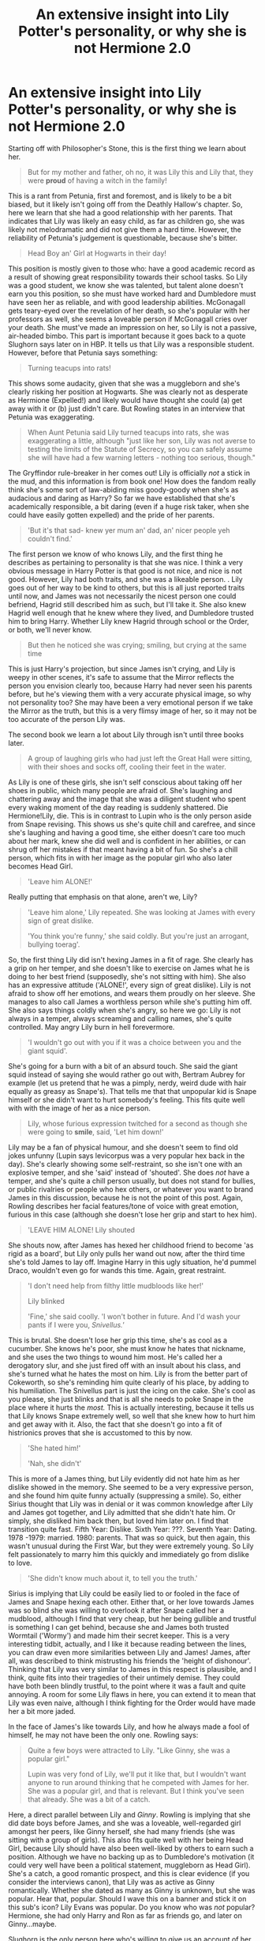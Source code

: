 #+TITLE: An extensive insight into Lily Potter's personality, or why she is not Hermione 2.0

* An extensive insight into Lily Potter's personality, or why she is not Hermione 2.0
:PROPERTIES:
:Score: 268
:DateUnix: 1594932470.0
:DateShort: 2020-Jul-17
:FlairText: Discussion
:END:
Starting off with Philosopher's Stone, this is the first thing we learn about her.

#+begin_quote
  But for my mother and father, oh no, it was Lily this and Lily that, they were *proud* of having a witch in the family!
#+end_quote

This is a rant from Petunia, first and foremost, and is likely to be a bit biased, but it likely isn't going off from the Deathly Hallow's chapter. So, here we learn that she had a good relationship with her parents. That indicates that Lily was likely an easy child, as far as children go, she was likely not melodramatic and did not give them a hard time. However, the reliability of Petunia's judgement is questionable, because she's bitter.

#+begin_quote
  Head Boy an' Girl at Hogwarts in their day!
#+end_quote

This position is mostly given to those who: have a good academic record as a result of showing great responsibility towards their school tasks. So Lily was a good student, we know she was talented, but talent alone doesn't earn you this position, so she must have worked hard and Dumbledore must have seen her as reliable, and with good leadership abilities. McGonagall gets teary-eyed over the revelation of her death, so she's popular with her professors as well, she seems a loveable person if McGonagall cries over your death. She must've made an impression on her, so Lily is not a passive, air-headed bimbo. This part is important because it goes back to a quote Slughorn says later on in HBP. It tells us that Lily was a responsible student. However, before that Petunia says something:

#+begin_quote
  Turning teacups into rats!
#+end_quote

This shows some audacity, given that she was a muggleborn and she's clearly risking her position at Hogwarts. She was clearly not as desperate as Hermione (Expelled!) and likely would have thought she could (a) get away with it or (b) just didn't care. But Rowling states in an interview that Petunia was exaggerating.

#+begin_quote
  When Aunt Petunia said Lily turned teacups into rats, she was exaggerating a little, although "just like her son, Lily was not averse to testing the limits of the Statute of Secrecy, so you can safely assume she will have had a few warning letters - nothing too serious, though."
#+end_quote

The Gryffindor rule-breaker in her comes out! Lily is officially /not/ a stick in the mud, and this information is from book one! How does the fandom really think she's some sort of law-abiding miss goody-goody when she's as audacious and daring as Harry? So far we have established that she's academically responsible, a bit daring (even if a huge risk taker, when she could have easily gotten expelled) and the pride of her parents.

#+begin_quote
  'But it's that sad- knew yer mum an' dad, an' nicer people yeh couldn't find.'
#+end_quote

The first person we know of who knows Lily, and the first thing he describes as pertaining to personality is that she was nice. I think a very obvious message in Harry Potter is that good is not nice, and nice is not good. However, Lily had both traits, and she was a likeable person. . Lily goes out of her way to be kind to others, but this is all just reported traits until now, and James was not necessarily the nicest person one could befriend, Hagrid still described him as such, but I'll take it. She also knew Hagrid well enough that he knew where they lived, and Dumbledore trusted him to bring Harry. Whether Lily knew Hagrid through school or the Order, or both, we'll never know.

#+begin_quote
  But then he noticed she was crying; smiling, but crying at the same time
#+end_quote

This is just Harry's projection, but since James isn't crying, and Lily is weepy in other scenes, it's safe to assume that the Mirror reflects the person you envision clearly too, because Harry had never seen his parents before, but he's viewing them with a very accurate physical image, so why not personality too? She may have been a very emotional person if we take the Mirror as the truth, but this is a very flimsy image of her, so it may not be too accurate of the person Lily was.

The second book we learn a lot about Lily through isn't until three books later.

#+begin_quote
  A group of laughing girls who had just left the Great Hall were sitting, with their shoes and socks off, cooling their feet in the water.
#+end_quote

As Lily is one of these girls, she isn't self conscious about taking off her shoes in public, which many people are afraid of. She's laughing and chattering away and the image that she was a diligent student who spent every waking moment of the day reading is suddenly shattered. Die Hermione!Lily, die. This is in contrast to Lupin who is the only person aside from Snape revising. This shows us she's quite chill and carefree, and since she's laughing and having a good time, she either doesn't care too much about her mark, knew she did well and is confident in her abilities, or can shrug off her mistakes if that meant having a bit of fun. So she's a chill person, which fits in with her image as the popular girl who also later becomes Head Girl.

#+begin_quote
  'Leave him ALONE!'
#+end_quote

Really putting that emphasis on that alone, aren't we, Lily?

#+begin_quote
  'Leave him alone,' Lily repeated. She was looking at James with every sign of great dislike.

  'You think you're funny,' she said coldly. But you're just an arrogant, bullying toerag'.
#+end_quote

So, the first thing Lily did isn't hexing James in a fit of rage. She clearly has a grip on her temper, and she doesn't like to exercise on James what he is doing to her best friend (supposedly, she's not sitting with him). She also has an expressive attitude ('ALONE!', every sign of great dislike). Lily is not afraid to show off her emotions, and wears them proudly on her sleeve. She manages to also call James a worthless person while she's putting him off. She also says things coldly when she's angry, so here we go: Lily is not always in a temper, always screaming and calling names, she's quite controlled. May angry Lily burn in hell forevermore.

#+begin_quote
  'I wouldn't go out with you if it was a choice between you and the giant squid'.
#+end_quote

She's going for a burn with a bit of an absurd touch. She said the giant squid instead of saying she would rather go out with, Bertram Aubrey for example (let us pretend that he was a pimply, nerdy, weird dude with hair equally as greasy as Snape's). That tells me that that unpopular kid is Snape himself or she didn't want to hurt somebody's feeling. This fits quite well with with the image of her as a nice person.

#+begin_quote
  Lily, whose furious expression twitched for a second as though she were going to *smile*, said, 'Let him down!'
#+end_quote

Lily may be a fan of physical humour, and she doesn't seem to find old jokes unfunny (Lupin says levicorpus was a very popular hex back in the day). She's clearly showing some self-restraint, so she isn't one with an explosive temper, and she 'said' instead of 'shouted'. She does /not/ have a temper, and she's quite a chill person usually, but does not stand for bullies, or public rivalries or people who hex others, or whatever you want to brand James in this discussion, because he is not the point of this post. Again, Rowling describes her facial features/tone of voice with great emotion, furious in this case (although she doesn't lose her grip and start to hex him).

#+begin_quote
  'LEAVE HIM ALONE! Lily shouted
#+end_quote

She shouts now, after James has hexed her childhood friend to become 'as rigid as a board', but Lily only pulls her wand out now, after the third time she's told James to lay off. Imagine Harry in this ugly situation, he'd pummel Draco, wouldn't even go for wands this time. Again, great restraint.

#+begin_quote
  'I don't need help from filthy little mudbloods like her!'

  Lily blinked

  'Fine,' she said coolly. 'I won't bother in future. And I'd wash your pants if I were you, /Snivellus.'/
#+end_quote

This is brutal. She doesn't lose her grip this time, she's as cool as a cucumber. She knows he's poor, she must know he hates that nickname, and she uses the two things to wound him most. He's called her a derogatory slur, and she just fired off with an insult about his class, and she's turned what he hates the most on him. Lily is from the better part of Cokeworth, so she's reminding him quite clearly of his place, by adding to his humiliation. The Snivellus part is just the icing on the cake. She's cool as you please, she just blinks and that is all she needs to poke Snape in the place where it hurts the /most./ This is actually interesting, because it tells us that Lily knows Snape extremely well, so well that she knew how to hurt him and get away with it. Also, the fact that she doesn't go into a fit of histrionics proves that she is accustomed to this by now.

#+begin_quote
  'She hated him!'

  'Nah, she didn't'
#+end_quote

This is more of a James thing, but Lily evidently did not hate him as her dislike showed in the memory. She seemed to be a very expressive person, and she found him quite funny actually (suppressing a smile). So, either Sirius thought that Lily was in denial or it was common knowledge after Lily and James got together, and Lily admitted that she didn't hate him. Or simply, she disliked him back then, but loved him later on. I find that transition quite fast. Fifth Year: Dislike. Sixth Year: ???. Seventh Year: Dating. 1978 -1979: married. 1980: parents. That was so quick, but then again, this wasn't unusual during the First War, but they were extremely young. So Lily felt passionately to marry him this quickly and immediately go from dislike to love.

#+begin_quote
  'She didn't know much about it, to tell you the truth.'
#+end_quote

Sirius is implying that Lily could be easily lied to or fooled in the face of James and Snape hexing each other. Either that, or her love towards James was so blind she was willing to overlook it after Snape called her a mudblood, although I find that very cheap, but her being gullible and trustful is something I can get behind, because she and James both trusted Wormtail ('Wormy') and made him their secret keeper. This is a very interesting tidbit, actually, and I like it because reading between the lines, you can draw even more similarities between Lily and James! James, after all, was described to think mistrusting his friends the 'height of dishonour'. Thinking that Lily was very similar to James in this respect is plausible, and I think, quite fits into their tragedies of their untimely demise. They could have both been blindly trustful, to the point where it was a fault and quite annoying. A room for some Lily flaws in here, you can extend it to mean that Lily was even naive, although I think fighting for the Order would have made her a bit more jaded.

In the face of James's like towards Lily, and how he always made a fool of himself, he may not have been the only one. Rowling says:

#+begin_quote
  Quite a few boys were attracted to Lily. "Like Ginny, she was a popular girl."

  Lupin was very fond of Lily, we'll put it like that, but I wouldn't want anyone to run around thinking that he competed with James for her. She was a popular girl, and that is relevant. But I think you've seen that already. She was a bit of a catch.
#+end_quote

Here, a direct parallel between Lily and /Ginny/. Rowling is implying that she did date boys before James, and she was a loveable, well-regarded girl amongst her peers, like Ginny herself, she had many friends (she was sitting with a group of girls). This also fits quite well with her being Head Girl, because Lily should have also been well-liked by others to earn such a position. Although we have no backing up as to Dumbledore's motivation (it could very well have been a political statement, muggleborn as Head Girl). She's a catch, a good romantic prospect, and this is clear evidence (if you consider the interviews canon), that Lily was as active as Ginny romantically. Whether she dated as many as Ginny is unknown, but she was popular. Hear that, popular. Should I wave this on a banner and stick it on this sub's icon? Lily Evans was popular. Do you know who was /not/ popular? Hermione, she had only Harry and Ron as far as friends go, and later on Ginny...maybe.

Slughorn is the only person here who's willing to give us an account of her personality, aside from Dumbledore in Deathly Hallows, so here goes:

#+begin_quote
  'You shouldn't have *favourites* as a teacher, of course, but she was one of mine. Your Mother'

  '*Vivacious*, you know. *Charming* girl.'

  'I used to tell her she ought to have been in my *house*. Very *cheeky* answers I used to get back, too.'
#+end_quote

Slughorn seems quite enamoured with her and since he gets misty-eyed when drunk as Harry talked about her, his feelings were genuine. She's Slughorn's favourite, so it is safe to assume she engaged him in discussion, Slug Club meetings and didn't hate him. Slughorn is a man with experience and I think he'd know when somebody doesn't like him. Notice how he mentions Sirius, but not James, as well. The first thing we know about her is that she is vivacious, which is defined as being 'lively and animated'. Lily had a zest for life, and she was a very expressive person (it fits quite well with the descriptions we get of her. She is bursting and bounding with energy. She's also charismatic. Slughorn cannot imagine anyone who wouldn't have liked her, and speaking of charisma, he says she ought to have been in his house. I wouldn't say it is far-fetched at all if Lily had a manipulative streak, since that requires charisma by said manipulator. Whether she used this trait is unknown, and maybe she didn't even do it consciously. Slytherins value cunning, ambition, leadership and resourcefulness. Lily could have had any of these traits.

Wait a second, actually, this reminds me of someone. Hermione was a very funny and charismatic girl, you know very bright and animated, the resemblance is quite uncanny! Lily is also cheeky, and he acknowledges her as so. Cheekiness requires some form of disrespect towards authority figures so her humour could have been a bit on the impudent side (again, her almost smiling at Snape's ordeal in SWM). I honestly think we ought to take these personality traits at face value, given we had a previous memory of her from before. Lily seems to have a more offbeat sense of humour than Hermione Emotional-Range-of-a-teaspoon Granger, and less cruel than Ginny Bat-Bogey-Hex Weasley.

#+begin_quote
  I don't imagine anyone who wouldn't have liked her...very *brave*...very *funny*....
#+end_quote

We're hit with the likeable aspect yet again, and Slughorn really seems to love her sense of humour, doesn't he? Poor Slughorn, he keeps bringing it up, and yet we're so far into our perception of Lily is Hermione that ignore him very clearly. Among her intelligence, her humour, Slughorn also admires her bravery. It's safe to say that it didn't manifest out of nowhere when she defended Harry or joined the order, or defied Voldemort thrice So, Lily was always courageous. She might have even had a saving people thing, like Harry, or could act quite rash or recklessly in some moments. He could have commented on how good a potioneer she was here, but Slughorn is really more in love with her character, and she must have left a good imprint on him (that's two professors whom Lily has left a lasting impression on and has made cry). He did not just see her as a valuable piece at auction, like Harry would think at the start of the book, but I think this relationship is quite sweet.

We have a lot of memories in this book, and we see the most of Lily here, from letters to memories. Lets' start:

#+begin_quote
  Dear *Padfoot*,

  *Thank you, thank you*, for Harry's birthday present!

  He smashed a horrible vase Petunia sent for Christmas (*no complaints there*).

  We were so sorry you couldn't come, but the *Order's got to come first*

  *Wormy* was her last weekend, *I thought he seemed down*, but that was probably the news about the McKinnons; *I cried all evening when I heard*
#+end_quote

Okay, the first time we see Lily not angry and defending Snape. First off, she uses nicknames (Padfoot) and nicknames of nicknames. She likes that sort of thing, just like her sister, who calls Dudley 'Duddikins''. She's also very expressive (thank you, thank you), again, she wears her heart on her sleeve, and quite proudly at that (I cried all evening). She must feel quite strongly to cry a whole evening, or she is exaggerating. Also, I love the tidbit about the Order coming first, what a badass. Can we appreciate the fact that Lily is a warrior through and through? Even after she had Harry and her and James became domesticated, they still had that spark, and she was very loyal to Dumbledore; Lily wanted to fight for people like herself, and she was not petulant.

Lily also is either quite perceptive (notices James trying to hide his feelings, but then again, he /is/ her husband) or James and Peter are obvious. Wormy 'seeming down' is likely due to the fact that /he/ ratted out the McKinnons. However, she puts it on the McKinnons' death. We see that Lily is a very unsuspicious person, so any thought of her maybe being gullible and naive, or simply optimistic and putting blind faith onto someone, is quite plausible, and ties into her not suspecting what James was doing. Again, blind trust although I may be a bit extreme to call her that. Lily wears her heart on her sleeve, and she is not ashamed of being 21 and openly admitting that she is crying. Now, twenty one isn;t super old, but you'd think she'd be more jaded by the war, and would cry a lot, but she seems quite accepting of her being weepy and emotional, and she's very comfortable informing Sirius of that. And because I have to make everything about Sirius, how sad is it that Harry finds it in his family's old bedroom? Poor Sirius. Back to Lily, She seems quite remorseless about Harry breaking Petunia's vase (Petunia isn't a devil here, wow). To suggest that the rift between the sisters laid solely on the older one is dishonest, because relationships rarely work that way. I think this is a good indication that Lily might have also had her part in the relationship falling apart. She displays very feminine traits that, might I remind everyone, we bash Cho and Lavender for. How about suggesting Lily was as weepy and emotional as Cho and can give nicknames like Lavender? Shocking, I know, Cho and Lavender are obviously horrible people, nothing at all like Saint Lily, calm, cool and collected all day, everyday.

Lily also snaps that picture of James chasing Harry, she's the laid-back parent here, James is the one who's worried and Lily treats everything nonchalantly. 'Oh, he almost killed the cat and broke the horrible vase my estranged sister sent. By the way here is James frantically chasing Harry'. Lily is trying to make the most of her situation here, talking to Bathilda, taking pictures, writing to Sirius. It might be an indication she tried to distract herself from getting worried.

#+begin_quote
  But the girl had let go of the swing *at the very height of its arc* and flown into the air.

  'Mummy told you not to!'

  'But I'm fine,' said Lily, still *giggling.*
#+end_quote

Okay first scene of Lily as a kid and she's naughty child who disobeys her mother's rules. She's also experimenting with her magic, so she is naturally curious and a very perceptive person to spot her oddities and know she can control it. She also giggles! The horror! It is like a breach in the fandom's wards has been done, protect us from this monstrosity! Let up your Occlumency shields to fight it!

#+begin_quote
  'You're...you're a witch,' whispered Snape

  She looked *affronted.*

  '/That's/ not a very nice thing to say to somebody.'

  She turned, *nose in the air*, and *marched* off towards her sister.

  The sisters considered him, united in *disapproval*.

  Lily obeyed her sister at once.
#+end_quote

Again with the emotional side of Lily showing, I'm starting to think she might have a very expressive face. Also, she's clearly offended because little Lily might have grown up reading stories about evil witches, and took it quite seriously. What a sweetheart. Can we talk about she stuck her nose in the air, for little children that's a very animated gesture, and they do it on purpose to express displeasure, they actually look quite cartoonish. Also, this is such a Petunia gesture, these sisters are very much alike, so far they share a habit of nicknaming others and sticking their nose on people. Also, little Lily emulating Petunia, this is so heartbreaking to read.

#+begin_quote
  Lily had picked up a fallen twig and twirled it in the air
#+end_quote

She still thinks this is some Fairy Godmother Cinderella type of situation, and it's adorable. She's quite imaginative, as far as I can tell. Definitely not limited to her views, I think Xenophilius would like her, like Hermione.

#+begin_quote
  'Really?' *whispered* Lily
#+end_quote

Why the whisper? Again, she's an animated child.

Okay now onto the good part:

#+begin_quote
  'Does it make a difference? Being Muggle-born?'
#+end_quote

This part is really important. Lily would have grown up hearing stories such as Alice in Wonderland, the Wizard of Oz or even the Chronicles of Narnia and in these situations, where she is Wendy, Dorothy or Alice, they always find trouble, and she's maybe worried that she'll be rejected. She has some lingering insecurity, and she's quite fearful, despite her bravery, as she seems to have dementors on her mind very early on (she might concoct worst image scenarios in her mind, like Ron does in the tent). We know her wand wood is willow, just like +Hermione+ Ron.

#+begin_quote
  I have noted that the ideal owner for a willow wand often has some (usually unwarranted) *insecurity*

  My willow wands have consistently selected those of greatest potential, rather than those who feel they have little to learn.
#+end_quote

This rather fits Ron's description. Lily had a lot ahead of her, and it's not dishonest to say that Ron did too. She had lots of potential, and she must have achieved some of it, at the very least, since she and a lot to learn, and being muggleborn, it does make a bit of sense, doesn't it? So far, this is the only parallel I can draw to Hermione, and it is hardly unique to them, since both were muggleborns, and that should be quite the usual situation for them, there was never a shortage of them in the series.

#+begin_quote
  'How are things at your house?'
#+end_quote

She shows concern , probably the first ounce of kindness he's ever been given. Hagrid's statement about her being nice is now backed up, since she's showing a bit of sympathy for young Snape.

#+begin_quote
  'Tuney!' said Lily, surprise and welcome in her voice
#+end_quote

A typical child would have been angry that her sister was caught eavesdropping, but Lily is nice, and she's open, she doesn't jump to worst conclusions for /others/ but might do it for herself. I think this is a very important part about her character. She makes excuses for Snape, she sees the good in James, she believes the best of Wormy and Tuney. Her bravery lies in Lily being able to see the good in others, maybe that movie quote was not so horrible after all, except for the fact that it was said by Lupin.

#+begin_quote
  There was a /crack:/ a branch over Petunia's head had fallen. Lily *screamed*...'
#+end_quote

For all her bravery, she's quite easy to startle, and Lily being so obviously afraid makes her bravery all the more impressive, she's just a child here. But again, she wears her heart on her sleeve, and she's a very emotional person. She clearly also has some loyalty towards family first, before she ever goes to Snape's side at all. Only when her loved ones are visibly hurt does she seem to see that others had some bad in them, and she's very convinced of her own view. See here:

#+begin_quote
  'Did you make that happen?'

  'No.'

  'You did! You /did!/ You hurt her!'

  But the *lie did not convince* Lily
#+end_quote

Why ask if you're quite sure of your opinion, Lily? But this means that she's just a child, most likely, although she's always been an emotional person, even when she grew up a bit. Again, he lied and she ratted him out, she's a perceptive person, although that seems to have been clouded over by her judgement of her friends (like Wormy seeming down). When she knows you well, you're in her good books. I think she doesn't like to think the worst of her friends, but is quite ready to do so for people she dislikes (like James and Snape once upon a time each).

#+begin_quote
  'I'll be able to go to Professor Dumbledore and persuade him to change his mind!'
#+end_quote

Sweet Lily, she is so optimistic. This optimism really is heartbreaking when she misplaces it, however.

#+begin_quote
  '-you think I want to be a - a freak?'

  Lily's eyes filled with tears.
#+end_quote

Emotion. This girl cries a lot and as someone who does, I am all for it, naturally. Strong female characters should be portrayed with their feminine traits too! I don't want to keep reading about impassive women who wear a mask of cool detachment every single time that she appears on page (or onscreen). But just like SWM, Lily jabs Petunia right where it hurts most.

#+begin_quote
  Lily glanced towards her parents, who were looking around the platform with an air of wholehearted enjoyment, drinking in the scene.

  'You didn't think it was such a freak's school when you wrote the headmaster and begged him to take you!'
#+end_quote

The part about her parents being proud does seem to be true. So, no, Lily's mother and father did not disown her for being a witch or try to perform exorcisms on her. She also knows how Petunia would be hurt, and she hits right where it's sore, where she knows Petunia would falter. She's such a little sister, and I say this as an older one, although I like to think I am nicer than Petunia.

#+begin_quote
  Lily gave herself away by half glancing at where Snape stood, nearby.

  'No - not sneaking -' Now Lily was on the defensive. 'Severus saw the envelope, and he couldn't believe a Muggle could have contacted Hogwarts!'
#+end_quote

Not good at lying, her thoughts slip very easily, and she's an easy person to read. She's also ready to stay in her sister's good books as she's leaving and not about to see her until Christmas, by throwing Snape under the bus. Not very nice, but it may have just been a moment of panic, and very childish. She's 11 here, after all. She's quite fierce her, but then Snape enters in the next scene and:

#+begin_quote
  She had been crying.
#+end_quote

I sound very repetitive, don't I? But again, weepy.

#+begin_quote
  She threw him a look of deep dislike.
#+end_quote

Do you like him or not, Lily? Fanon often portrays her as a very loyal person, but she seems quite fickle here. But then again, 11 years old. However, Ron does stand up on a broken foot to confront a mass murderer for Harry, and he was only two years older then. I would not be surprised to learn that the break in Lily and Snape's friendship does only belong to Snape alone, because again, just as with Petunia, relationships barely go like that, however I am not saying that Snape doesn't the bigger share of the blame. She was not with him after the exam, she is a bit turbulent when she's upset so Snape might have been confused sometimes during the five years they were friends.

#+begin_quote
  Lily sat up, rather flushed, and looked from James to Sirius in dislike.

  James and Sirius imitated her *lofty* voice.
#+end_quote

She doesn't seem to like anyone much. Also, expressive face, very easy to read, yet again. Some Petunia similarities here, she's lofty and even when she calls James arrogant, she has a streak of self-righteousness herself.

#+begin_quote
  He watched his mother go forward on *trembling* legs.

  *Barely a second* after the hat had touched the dark red hair the hat cried, 'Gryffindor!'
#+end_quote

I like this. A lot, actually. Lily is quite obviously scared, but even in the face of her fear, the hat declares her a Gryffindor without a second thought. This bit really stands out to me here, because it implies that Lily might be the quintessential Gryffindor, and this is where her character stands out. Everybody remarks upon Lily's bravery, and suddenly, that comment about Dumbledore saying Harry's deepest nature is like his mother's makes so much more sense. Lily embodies all the Gryffindor traits, but that doesn't just mean the positive stuff, but also the bad: we already see her break the rules and act quite rashly by jumping off a swing, She is quite obviously afraid and it shows, yet she persists, and I think I understand how Slughorn loves her personality so much. He sees a scared little girl, but the spitfire is as brave as the mightiest Gryffindors, the hat doesn't even ponder another house for her. It's so much easier to like somebody who is brave in the face of their worst fears rather than somebody who is fit to burst with bravado. This is pure conjecture and headcanon now, but is it really a stretch to believe Harry inherits the hero-complex from his mother? Or that she herself was a reckless person, since she was a bit of a daredevil ever since she herself was young, and joined the Order at the tender age of just 18?

#+begin_quote
  ' We /are,/ Sev, but I don't like some of the people you're hanging around with. I'm sorry, but I detest Avery and Mulciber. M/ulciber!/ What do you see in him, Sev? He's creepy!
#+end_quote

Again, nicknames and feminine traits. Also, hilarious that Snape was once Sev. She talks with such vehemence, and again, she likes reiterating her words, she sounds quite childish when she does so, but not in a bad way, just like Slughorn calls her vivacious, it shows it with her way of speech. Also, lots of exclamation points, show your passion, Lily. It shows you that Lily has that spark of youth and she may still be a kid at heart. So I don't know where stoic Lily with a penchant for clipped words comes from? Others may see her repetition annoying, it's not the first time she's done it, and we only have a handful memories of her.

#+begin_quote
  'It was Dark Magic, and if you think that's funny -'

  'They don't use Dark Magic though'
#+end_quote

I think the theories that Lily invented Sectumsempra should have never been a thing, so I hope they die . She was not a dark lady in training. She is also mentioned to have put the Order first. I think that Lily who mistrusts Dumbledore and hates him should have also never been created. She also thinks that illegal hexes are nothing on dark magic.

#+begin_quote
  'He's ill, they say he's ill-'

  'Every month on the full moon?' said Snape.

  'I know your theory,' said Lily, and she sounded cold'.
#+end_quote

From what I can get here, Lily seems to know Lupin is a werewolf since Snape wants to bring it to her attention, and it's clearly not the first time she's done so. Personally, I like to believe that Lupin's secret may have been some sort of open secret by then, just nobody could prove it. Lily being in on it and protecting her housemate is a possibility, and again, she's not a very good liar, and she sounds cold. Her face betrays her emotions. I also like to believe that Lily herself didn't go around snooping, and it's likely judging from this, with her admonishing Snape about being obsessed with them, I doubt Lily gave the time of day to find out where Lupin went every month, she just had better things to do, although I feel like when Snape was cluing her in, she was smart enough to figure it out.

#+begin_quote
  The intensity of his gaze made her blush.
#+end_quote

I can write a ten-hour speech about the horror of strong female characters blushing in literature, but I will leave it here. I cannot fathom how Lily could flush, blush and giggle, but the day is here, and Lily Evans displays some very basic teenage girl traits, and it's in-text.

#+begin_quote
  'And you're being really ungrateful. I heard what happened the other night. You went sneaking down that tunnel by the Whomping Willow, and James Potter saved you from whatever's down there -'
#+end_quote

Okay, so Lily has been fed some version of the truth. Maybe Bertha Jorkins was still around, and she spread it? Or more likely, James and co. told her about it, and she believed the truth that they came up with. But there's the possibility that she also knows part of the truth and she's covering up for Snape by telling him that she doesn't know what's down there. However, that makes her come across as really bad here, because Snape is obviously going through a bit of a crisis, however much you think he's right or wrong in this situation, or if the werewolf traumatised him. This brings us to another point: Lily may have wholly believed it, without knowing other details. This can mean that she likes James, and thus, is thinking the best of him and doesn't want to believe that it's a partial truth, or a bit of a lie, which fits in with a Lily we've seen who /might've/ been a bit of a gullible girl, and would believe anything thrown at her. I think this is also slightly nice, because given the insecurity that was mentioned before, she could've initially believed some of the propaganda that was thrown at her about being muggleborn, which made Snape's comment about it not mattering, and when he called her a mudblood a bit vicious, and very hurtful, more than we can imagine.

#+begin_quote
  '/Let/ me? /Let/ me?'
#+end_quote

Not afraid to call out her (presumably) best friend on his bullshit. No one tells Lily to do anything, and she's her own person. She might seem like a pretty regular girl from before, but Lily here is actually a bit distinct from other 15 year olds. This is a huge contrast to her blushing just a moment ago, she's quite clearly the one who has a dominant side of this friendship, and she's not afraid to exercise it. This draws the difference between her and most others. I know I would've been too nice and shut up, although would have become passive-aggressive. However, Lily was quite ready to confront him head on.

#+begin_quote
  'I only came out because Mary told me you were threatening to sleep here.'
#+end_quote

Two things from this scene: Lily is willing to let Snape come and beg and plead outside of the portrait hole, and Snape knows where the Gryffindor common room is. Could Lily have been the one to guide him there? If so, she's a bit more on the non-traditional side for Gryffindor, and likes inviting others over. However, her anger knows boundaries, even though he humiliated her, Lily actually did believe he will sleep out there, and she didn't want to do him that discourtesy to her friend's dignity, especially if James catches him there. She's being the bigger person, she doesn't need to listen to excuses about how her friend is a racist, but yet here she is, trying to save him some dignity.

#+begin_quote
  'Slipped out? It's too late. I've *made excuses* for you for years. None of *my friends* can even understand why I talk to you. You and your precious little Death Eater friends - you see, you don't even deny it! You don't even deny thats' what you're all aiming to be! You can't wait to join *You-Know-Who*, can you?'

  'But you call everyone of my birth mudblood, Severus.'
#+end_quote

She says that she has made excuses. She does not tell him 'I thought you had good in you', but says that she's excused his actions for years, even if they're bad actions, so she knows full-well what he is, and yet she was either too kind or too cowardly to tell him what is going on in her head. Calling her a mudblood is the straw that broke the camel's back, but only when he called /her/ one. Again, that side of Lily who sees the best in her friends comes out, she's fully aware that he is in the wrong but part of her seems to think that Snape could change. She also says You-Know-Who, the war is in full swing right now, and she doesn't call him by his name, she's too afraid. It's really interesting because here we have a girl who is ditching her nazi friend and standing up for herself, but she's also scared to call Voldemort by his name, it shows her obvious fear but it also shows her immense bravery in the face of that, and it's quite beautiful. She's a flawed teenage girl who is not fearless, but she's the quintessential Gryffindor by standing up for herself. She's also not really surprised at Snape, she must have subconsciously come to that conclusion a long time ago, but she was waiting for there to become a full swing in his actions until she cut him off. She also says 'my friends' and not 'my other friends', so she's cut him off mentally as well. She's either actively or instinctively excluding him from this. She also knows he calls others mudblood. I think this shows some cowardice if he has done it directly to her face before, and she had done nothing until he turned it against her. It makes for an interesting flaw, but teenage girls are usually not in the field of cutting off friendships that have lasted years. They like to extend it as far as possible, and I do not speculate, but speak from experience.

#+begin_quote
  'I can't pretend anymore, you've chosen your way, I've chosen mine.'
#+end_quote

She nows him extremely well, and she just wants confirmation. In the face of Snape joining the Death Eaters, Lily is telling him that she's going to fight against that, that she's fighting against Snape himself, and that takes guts. It's an emotional scene, because war does separate people and they did end up on opposite sides. Lily knows what she's going to do, just as Snape is, and she's admitted it quite openly, and that is the last we see of Lily.

Sources

[[http://www.accio-quote.org/themes/potters.htm][Accio Quote]]

And the books, obviously.


** First realization: Lily was born before Hermione. Can't be a 2.0 to someone who isn't even born yet.
:PROPERTIES:
:Author: Twinborne
:Score: 110
:DateUnix: 1594944217.0
:DateShort: 2020-Jul-17
:END:


** Incredible dissertation here. Lily has always been one of my favorite characters because of how she is, as you put it, the “quintessential Gryffindor”. Persistent in the face of fear, slightly rash and self-righteous, but always standing up for the right thing. Fanfiction that portrays her as anything but does a disservice to her.
:PROPERTIES:
:Author: smlt_101
:Score: 75
:DateUnix: 1594938755.0
:DateShort: 2020-Jul-17
:END:

*** So true. I never understand why would certain authors go for Lily bashing. A mother who sacrifices herself for the sake of her child should not be portrayed like that.
:PROPERTIES:
:Author: udm17
:Score: 25
:DateUnix: 1594955688.0
:DateShort: 2020-Jul-17
:END:

**** I think it's because she's constantly portrayed as this perfect wife-mother-goddess figure. We only see tiny snippets of her, but they all portray her in an overwhelmingly positive light. Part of it is probably people not wanting to speak ill of the dead, but a lot of Lily's character seems two dimensional as a result.

If she ever has any fault at all, it's that she has a bit of a temper, but somehow she always turns out to be defending someone in need or standing up to some injustice. Probably the only canon-compliant fault is that she's unforgiving - she cut out Snape after he called her a mudblood once accidentally in the heat of the moment. But even that is excusable, given that there was a war going on so those kinds of insults had wider reaching consequences than childish bullying, and then she died within 5 years, so the two never had an opportunity to reconcile. I don't read a lot of marauder-era fics, but that's the impression that I get.
:PROPERTIES:
:Author: meddwannabe
:Score: 21
:DateUnix: 1594960356.0
:DateShort: 2020-Jul-17
:END:

***** I agree with you completely. I think it partly arises from the fact that no one wants to speak ill of dead and the fact that she is the all good protaganist's mother and he's always told he's like his parents and they were the quintessential ‘light wizards and witches'.

My point is though, a lot of bashing fics show here as ‘forgetting a son' and ‘chasing fame'. While I can accepting chasing fame to an extent, forgetting or being much much more preferential to a particular son kinda puts me off a bit.
:PROPERTIES:
:Author: udm17
:Score: 15
:DateUnix: 1594964211.0
:DateShort: 2020-Jul-17
:END:

****** Oh interesting. I've seen similar complaints about the "forgetting a son" thing in regards to Lupin/Tonks-bashing fics, and I kind of agree with that. They both ran out to fight in the final battle, but they had a brand new baby at home - one of them should have stayed!!!

It's maybe less applicable to James/Lily (and I guess also Frank/Alice), because both witches were heavily pregnant by the time the prophesy became known, and they both did go into hiding. I do think it's insane that they decided to have a baby so young, and in the middle of a war, with them both being active fighters though.
:PROPERTIES:
:Author: meddwannabe
:Score: 12
:DateUnix: 1594965655.0
:DateShort: 2020-Jul-17
:END:

******* Lupin was always going to fight. He's lost a lot to Death Eaters and i hardly doubt He'd stay back. Tonks should've been more sensible but she was young and in love and that makes people do weird things. Atleast they had Andromeda to fall back on, so Teddy wasn't going to be completely alone.

Tbh, you rarely expect a baby and sometimes, it just happens 😂😂
:PROPERTIES:
:Author: udm17
:Score: 10
:DateUnix: 1594965863.0
:DateShort: 2020-Jul-17
:END:


******* Considering lupins reaction to having a baby, I really don't think it was planned and once he turned around with that, he was never going to give that up... and the whole thing about running out on her son, tonks is an Auror. Do you really think she was ever going to stay home when her husband, and everyone else needed her?
:PROPERTIES:
:Score: 8
:DateUnix: 1594990571.0
:DateShort: 2020-Jul-17
:END:

******** The "poor planning" was more about Lily and Alice, although again, both Harry and Neville could have been accidents.

I get it, Tonks is an auror, Lupin's also a fighter, but ONE of them should have been intelligent enough to stay home.
:PROPERTIES:
:Author: meddwannabe
:Score: 9
:DateUnix: 1595003171.0
:DateShort: 2020-Jul-17
:END:


** People are uncomfortable taking their shoes off in public?
:PROPERTIES:
:Author: DrPhobophage
:Score: 30
:DateUnix: 1594952861.0
:DateShort: 2020-Jul-17
:END:

*** I was also really thrown by this! Super impressive essay, but that sent me for a loop.
:PROPERTIES:
:Author: TychoTyrannosaurus
:Score: 16
:DateUnix: 1594954251.0
:DateShort: 2020-Jul-17
:END:


*** It may be a cultural thing then, but where I'm from you must have a /really/ damn good reason why you'd take off your shoes in public.
:PROPERTIES:
:Score: 14
:DateUnix: 1594959331.0
:DateShort: 2020-Jul-17
:END:

**** [removed]
:PROPERTIES:
:Score: 1
:DateUnix: 1596738371.0
:DateShort: 2020-Aug-06
:END:

***** Yeah, it turned out to be a cultural conflict lol
:PROPERTIES:
:Score: 1
:DateUnix: 1596738663.0
:DateShort: 2020-Aug-06
:END:


** Merlin's beard, that was thorough! Hermione couldn't have done a more complete job. And you've established that Lily would have done a rather less complete job.
:PROPERTIES:
:Score: 58
:DateUnix: 1594942382.0
:DateShort: 2020-Jul-17
:END:

*** I don't think that's fair, tho. Nowhere is it stated that Lily was less academically gifted. Only that she's way more likeable and less bossy compared to Hermione. Also, she /supposedly/ hung around very smart people. Even if James, Sirius were less academically inclined, canon shows then they were smart and inventive.

I think if you need to compare anyone (loosely) to Hermione, it'd probably Remus.
:PROPERTIES:
:Author: the_long_way_round25
:Score: 15
:DateUnix: 1594968655.0
:DateShort: 2020-Jul-17
:END:

**** But you can be smart and academically gifted and still not completely thorough. If anything, there are definitely a clear subset of bright people who don't do more than necessary. So I think saying Lily wouldn't have been as thorough as Hermione isn't a comment on her ability or intelligence, just that she isn't a near-obsessive perfectionist the way Hermione is - she might have been happy with an O rather than disappointed not to get full marks.
:PROPERTIES:
:Author: ayeayefitlike
:Score: 10
:DateUnix: 1595005827.0
:DateShort: 2020-Jul-17
:END:


**** u/ForwardDiscussion:
#+begin_quote
  Nowhere is it stated that Lily was less academically gifted.
#+end_quote

Well, Lupin knew Lily and Hermione, and calls Hermione the brightest witch of her age that he's ever met. At least he considers Hermione to be smarter than Lily.
:PROPERTIES:
:Author: ForwardDiscussion
:Score: 1
:DateUnix: 1595015031.0
:DateShort: 2020-Jul-18
:END:

***** Remus called Hermione "the brightest witch of her age" (and not at all "that he's ever met 😂) in a moment of stress as an icebreaker after she just revealed he was a werewolf to Harry and Ron. As OP has stated, no one else in canon ever called Hermione the brightest witch of her age. She's occasionally called brilliant (and scary) by either Harry or Ron, but that doesn't mean much outside of the context of that scene.
:PROPERTIES:
:Author: the_long_way_round25
:Score: 5
:DateUnix: 1595019001.0
:DateShort: 2020-Jul-18
:END:

****** Lol you were right. He did say that. I knew JKR was secretly a self-congratulatory type 🤣
:PROPERTIES:
:Author: the_long_way_round25
:Score: 2
:DateUnix: 1595025794.0
:DateShort: 2020-Jul-18
:END:


****** ...Did you want to reread that section?

#+begin_quote
  "You're the cleverest witch of your age I've ever met, Hermione."
#+end_quote

That's Lupin after she reveals that he's a werewolf. It's hardly an icebreaker, either - his previous statement had been made "coolly," making a joke about how Snape would be delighted to hear someone figured it out because of his essays.
:PROPERTIES:
:Author: ForwardDiscussion
:Score: 2
:DateUnix: 1595022576.0
:DateShort: 2020-Jul-18
:END:


** Wow this is amazing. Thank you so much! I've been wanting to write a fic with Lily in it, and I love the character you've put here. I'll definitely be using this as a reference :)
:PROPERTIES:
:Author: LilyFlower52
:Score: 28
:DateUnix: 1594939499.0
:DateShort: 2020-Jul-17
:END:


** [deleted]
:PROPERTIES:
:Score: 20
:DateUnix: 1594976168.0
:DateShort: 2020-Jul-17
:END:

*** There's a time travel Hermione/Lily story where they swap bodies in their 6th/7th years. Hermione spends her time trying to ensure Harry happens by having "Lily" fall for James (but really it's Hermione being nostalgic for Harry and kind of amused by the Marauders not being jaded men); Lily spend her time in the future creeped out at the idea of having a son she died for and really put off by Harry's friends and what they get up to.

Turns out Lily had a secret life at Hogwarts where she and her friend were planning to overthrow the government or something... Story hasn't developed much further than that. Best parts were when the two girls get to speak to each other finally through a dreamscape/mirrors and they completely piss each other off. Hate each other's guts.
:PROPERTIES:
:Author: _kneazle_
:Score: 6
:DateUnix: 1595067778.0
:DateShort: 2020-Jul-18
:END:

**** Can you link the story? I'd really like to read this
:PROPERTIES:
:Author: icywinter91
:Score: 1
:DateUnix: 1595425642.0
:DateShort: 2020-Jul-22
:END:

***** I'll see if I can find it! It was one of those "favs of current authors story I'm reading" things and back in March or so. I'll see what I can do!
:PROPERTIES:
:Author: _kneazle_
:Score: 1
:DateUnix: 1595445468.0
:DateShort: 2020-Jul-22
:END:

****** Thanks for linking it!
:PROPERTIES:
:Author: icywinter91
:Score: 1
:DateUnix: 1595473524.0
:DateShort: 2020-Jul-23
:END:


***** Linkffn(11287263)
:PROPERTIES:
:Author: _kneazle_
:Score: 1
:DateUnix: 1595446734.0
:DateShort: 2020-Jul-23
:END:

****** [[https://www.fanfiction.net/s/11287263/1/][*/S(witch)ed/*]] by [[https://www.fanfiction.net/u/1208486/everchanging-evertrue][/everchanging-evertrue/]]

#+begin_quote
  The frequent comparisons to Lily Evans come as no surprise to one bushy haired witch. They were, after all, both Muggle-borns, both brilliant, and both shared an undying love for one Harry James Potter. So, when they find their roles reversed, The Brightest Witches of Their Ages should be able to fake it 'til they make it back to their own time...right?
#+end_quote

^{/Site/:} ^{fanfiction.net} ^{*|*} ^{/Category/:} ^{Harry} ^{Potter} ^{*|*} ^{/Rated/:} ^{Fiction} ^{T} ^{*|*} ^{/Chapters/:} ^{17} ^{*|*} ^{/Words/:} ^{71,857} ^{*|*} ^{/Reviews/:} ^{134} ^{*|*} ^{/Favs/:} ^{111} ^{*|*} ^{/Follows/:} ^{225} ^{*|*} ^{/Updated/:} ^{5/14} ^{*|*} ^{/Published/:} ^{6/1/2015} ^{*|*} ^{/id/:} ^{11287263} ^{*|*} ^{/Language/:} ^{English} ^{*|*} ^{/Genre/:} ^{Romance/Humor} ^{*|*} ^{/Characters/:} ^{Hermione} ^{G.,} ^{Draco} ^{M.,} ^{James} ^{P.,} ^{Lily} ^{Evans} ^{P.} ^{*|*} ^{/Download/:} ^{[[http://www.ff2ebook.com/old/ffn-bot/index.php?id=11287263&source=ff&filetype=epub][EPUB]]} ^{or} ^{[[http://www.ff2ebook.com/old/ffn-bot/index.php?id=11287263&source=ff&filetype=mobi][MOBI]]}

--------------

*FanfictionBot*^{2.0.0-beta} | [[https://github.com/tusing/reddit-ffn-bot/wiki/Usage][Usage]]
:PROPERTIES:
:Author: FanfictionBot
:Score: 1
:DateUnix: 1595446754.0
:DateShort: 2020-Jul-23
:END:


** ...if I ever need to write a lily fanfic this is the post I'm using to do it
:PROPERTIES:
:Author: donnor2013
:Score: 11
:DateUnix: 1594952953.0
:DateShort: 2020-Jul-17
:END:


** [[https://media.giphy.com/media/ytTYwIlbD1FBu/giphy.gif][Well thought out. Nice.]]
:PROPERTIES:
:Author: Jon_Riptide
:Score: 12
:DateUnix: 1594935058.0
:DateShort: 2020-Jul-17
:END:


** Jesus fucking christ
:PROPERTIES:
:Author: otrovik
:Score: 33
:DateUnix: 1594936548.0
:DateShort: 2020-Jul-17
:END:

*** You literally took the words right out of my mouth.
:PROPERTIES:
:Author: PetrificusSomewhatus
:Score: 12
:DateUnix: 1594938308.0
:DateShort: 2020-Jul-17
:END:

**** Same here....

🙄
:PROPERTIES:
:Author: brassbirch
:Score: 4
:DateUnix: 1594950217.0
:DateShort: 2020-Jul-17
:END:


** This was very interesting. I don't agree with all the arguments, but I won't point them al out. Rather, I think this generally reads too much in to some minor points. That Hagrid knows where they live, for example, could be due to any number of factors, including an address and map. There are some very good points, but some that I believe are overblown.
:PROPERTIES:
:Author: ulalumelenore
:Score: 10
:DateUnix: 1594955524.0
:DateShort: 2020-Jul-17
:END:


** As someone else said,I do think few things you pointed out weren't concrete indicators of anything really like taking the shoes off. Since all the girls are doing it, it would actually stand out to not do the same. Still, I agree with the general analysis and conclusions of your post. Nice work.
:PROPERTIES:
:Author: SurbhitSrivastava
:Score: 11
:DateUnix: 1594960449.0
:DateShort: 2020-Jul-17
:END:


** u/avittamboy:
#+begin_quote
  She doesn't lose her grip this time, she's as cool as a cucumber. She knows he's poor, she must know he hates that nickname, and she uses the two things to wound him most. He's called her a derogatory slur, and she just fired off with an insult about his class, and she's turned what he hates the most on him.
#+end_quote

What does that line have anything to do with Snape's financial background?

#+begin_quote
  She also thinks that illegal hexes are nothing on dark magic
#+end_quote

Generally speaking, everyone in the books hexes other people time and time again. None of them ever get accused of using Dark magic. This is one of those instances where JKR would have been better off keeping silent, but instead she went ahead and categorised all hexes and curses as dark magic.

Guess that makes Hermione a budding Dark witch at 11, when she uses the Body-Bind *Curse* on Neville. /Gasps/. Another spell that is taught to first years (in their very first term) is the Leg-locker *Curse*. But nope, all curses are dark magic. smh

We do see a few truly dark spells, like Sectumsempra and the curse that attacks Dumbledore's arm, or the one that hits Hermione in the battle at the end of OotP. They have pretty big differences from the regular hexes and curses that Harry and his peers normally use.

#+begin_quote
  Okay, so Lily has been fed some version of the truth. Maybe Bertha Jorkins was still around, and she spread it? Or more likely, James and co. told her about it, and she believed the truth that they came up with. But there's the possibility that she also knows part of the truth and she's covering up for Snape by telling him that she doesn't know what's down there. However, that makes her come across as really bad here, because Snape is obviously going through a bit of a crisis
#+end_quote

Honestly, Lily would probably have thought that Lupin was in a similar enough boat as she was, and is probably just covering for him. This was during the First War, when muggleborns and those who stood up for muggleborns were abducted, tortured and killed. Werewolves are almost universally hated throughout society, but Lily, as a muggleborn, probably wouldn't fall in that same category, if only because she can relate somewhat to the hate. She's also known Lupin for five years, and can clearly see he's not a bloodthirsty monster as werewolves are widely known as. Lupin might be mischievous and probably gets into a lot of trouble along with his friends, but he's no monster.

And considering the kind of company Snape keeps, it's easy enough to determine what his opinions on werewolves were, and what he'd have done had he gotten proof that Lupin was a werewolf.

Overall, I agree with nearly everything you've written here, apart from the likeness to Petunia. Younger siblings do try to imitate their elder siblings' mannerisms, and the time when you described Lily as similar to Petunia on the train, she's had a pretty bad day and is probably just pissed.
:PROPERTIES:
:Author: avittamboy
:Score: 7
:DateUnix: 1594961637.0
:DateShort: 2020-Jul-17
:END:

*** u/deleted:
#+begin_quote
  What does that line have anything to do with Snape's financial background?
#+end_quote

I'm not arguing here, because I just realised that it's not really backed up by facts, but if you have to know my train of thought about this, then here goes. Snape had grey underpants, which I took to mean worn out or washed too many times (like when you wash really old pieces, they lose colour), and I guess it translated directly into poor in my mind, because in my language it's kind of like that. So after that, I guess my brain carried on and said this stuff is taboo (and it is, you just never mention this stuff, at all, you'll get sneered at), so Lily was obviously commenting on him 'washing it' when she very well knows it's likely clean. Yeah, I think I stretched it a bit, and it's a bit flimsy, so I'll give you that.

#+begin_quote
  Generally speaking, everyone in the books hexes other people time and time again. None of them ever get accused of using Dark magic.
#+end_quote

Except for Sirius and James obviously. Snape good, James bad, please remember this. I've never seen hexes portrayed as anything bad in the narrative until Rowling seemed to want to cement the fandom's hatred of James (and it worked magnificently), by saying 'look, he cast an ILLEGAL hex' and it sort of carried from there. Obviously, we must conveniently brush aside sectumsempra because Snape good. Hermione is Voldemort's apprentice for cursing Marietta, obviously. Harry was just too oblivious to notice it, and it wasn't relevant to the plot, just like Voldemort having tea with Umbridge wasn't. We don't even know if it was in retaliation to something Bertram Aubrey did, or he was being a jerk. We collectively jumped onto the 'James bullied Bertram Aubrey' train because of that.

Yeah, I put that up as an explanation for her being defensive that night, she most likely has been told herself after having theories. She would've had suspicions, especially with poor Sev niggling her about them ('why are you so obsessed with them?'), even if she wanted to ignore it and not try to pry into Lupin's private business. It makes for a nice bonding point between Lily and Lupin, both being outcasts. Here's how I've been looking at it: Remus Lupin being a werewolf is kind of an open secret, or something like a private joke in the school because most brush it aside as ludicrous and take it lightly as Lupin having a rabbit. However, there are some fanatics who subscribe to this theory, and Snape was one of them. So Snape thought he could finally prove it and be labelled a hero for expelling all of them, but James thankfully botched his plan. The idea that he was blameless and Sirius was a cold-blooded murderer (especially after he saw Pomfrey leading him down, literally staff, and why is he out stalking Lupin, it wasn't from a window because somebody must've seen it by chance before), is ridiculous.

#+begin_quote
  Overall, I agree with nearly everything you've written here, apart from the likeness to Petunia
#+end_quote

I don't think the train ride is entirely indicative of it, because I've mentioned other stuff, but I've neglected the amount of times Petunia also bursts into tears. Anyway, to each their own, but I think some stuff from being raised by the same parents does carry on, like the nicknames thing, or (pure headcanon now), their mum was a very orderly lady, and they both liked a neat and clean state of their house, things like that.
:PROPERTIES:
:Score: 8
:DateUnix: 1594965639.0
:DateShort: 2020-Jul-17
:END:

**** u/ayeayefitlike:
#+begin_quote
  Snape had grey underpants, which I took to mean worn out or washed too many times (like when you wash really old pieces, they lose colour), and I guess it translated directly into poor in my mind, because in my language it's kind of like that. So after that, I guess my brain carried on and said this stuff is taboo (and it is, you just never mention this stuff, at all, you'll get sneered at), so Lily was obviously commenting on him 'washing it' when she very well knows it's likely clean.
#+end_quote

I took it as a very basic teenage comment about someone being gross and wearing dirty pants, and it also being a clear reminder that he's the one with his pants on show to the world. Especially as Snape is repeatedly described as greasy even as an adult, I'd imagine he had a reputation at school for being a bit unclean and this kind of comment just shows that shes now happy to make a comment like that to his face in public when she would have defended him before.
:PROPERTIES:
:Author: ayeayefitlike
:Score: 4
:DateUnix: 1595006225.0
:DateShort: 2020-Jul-17
:END:


**** u/avittamboy:
#+begin_quote
  Snape had grey underpants, which I took to mean worn out or washed too many times (like when you wash really old pieces, they lose colour), and I guess it translated directly into poor in my mind
#+end_quote

I've seen certain other people share their sob theories about Snape being so impoverished that he couldn't afford shampoo to wash his hair, and that's why it was greasy all the time. It never made any sense to me, because Hogwarts provides all the toiletry stuff to students, with prefects getting a rather great bathroom.

Snape has a terrible sense of hygiene, even as a professor. You can only get greasy hair (which is sweat+dust) when you don't wash your hair.

#+begin_quote
  Snape good, James bad, please remember this
#+end_quote

Yes indeed. I've the same people who've shared their boo-hoo theories about Snape compare James to Voldemort. It's insane how utterly ludicrous they are. I sometimes think that James is one of the most hated characters by the fandom, rivaling even Umbridge. These same people go to any extent to justify Snape's actions during his teens and adulthood - it's uncanny how much their twisted justifications resemble real life journalists trying to whitewash real life terrorists and criminals.

In all the books, jinxing/hexing/cursing another student will get you punished. I thought that would be obvious, but Snape stans will be Snapestans, I suppose.

From your Lily is naive/gullible and trusting point, it could also be assumed that Lily only heard of the Marauders' fights with Snape and co from Snape, who could have presented those fights to her in such a way that Lily would believe Snape's version over anyone else's, because Snape is her friend. Snape displays that same attitude decades later in PoA, when he is whinging to Dumbledore about the Willow incident.

#+begin_quote
  The idea that he was blameless and Sirius was a cold-blooded murderer (especially after he saw Pomfrey leading him down, literally staff, and why is he out stalking Lupin, it wasn't from a window because somebody must've seen it by chance before), is ridiculous.
#+end_quote

The only one to blame for Snape being in that situation, is Snape himself. It's not as if Sirius cast an imperius curse or something along those lines on Snape and forced him to go looking for Lupin. Snape had seen the school nurse lead Lupin away from school on several occasions , he definitely knew what that meant, and he knew what he was getting into when he went down the Willow.
:PROPERTIES:
:Author: avittamboy
:Score: 5
:DateUnix: 1594968007.0
:DateShort: 2020-Jul-17
:END:

***** u/deleted:
#+begin_quote
  I've seen certain other people share their sob theories about Snape being so impoverished that he couldn't afford shampoo to wash his hair
#+end_quote

That's so silly, you missed book 5, page 61, line 3 about Hogwarts bathrooms rejecting Ginny and Ron because they were poor. This is why they always had greasy hair. Also, it's because of /potions fumes/, because Slughorn was as ill-tended as Sna-

Oh wait.

On this line of thought, the constant posts on Tumblr about how Snape wasn't really ugly, Harry is just prejudiced. I try not to judge artists, but when I look at a fanart and think 'Regulus Black' only for it to turn out to be Snape, I get really uneasy. He was ugly, why can't you accept this? It's like 'now I've made Snape look as nice as possible, he must be pretty'. It's also really hypocritical when they say 'Lily only went to James for his good looks' in the same post. Damn, pick a side, and don't manage to sound so hypocritical.

#+begin_quote
  Yes indeed. I've the same people who've shared their boo-hoo theories about Snape compare James to Voldemort
#+end_quote

I've long since learned that there really is no need to dignify such assessments with a reply. In light of the recent protests against police brutality, I swear I've seen over three posts a day about how James only fought for the Order because he was always a bully, and he just saw it as means to let out his aggression on someone, like brutal US cops. This makes you go speechless, and not because it's a good argument, this constant vilification, which also goes hand-in-hand with 'James was really dumb at school, he cheated from Lupin' and 'he wasn't actually good at Quidditch'.

#+begin_quote
  The only one to blame for Snape being in that situation, is Snape himself.
#+end_quote

I do think he is to blame here, but I wouldn't let off Sirius this easily, it was a really stupid thing, what he did, even if it was most likely not attempted murder. But Snape does get the lion's share. Oh God, you've reminded me of this argument that Snape seeing Pomfrey down there actually meant Lupin was /restrained/ in chains...in addition to being inside a whomping willow and a shack in Hogsmeade? It's also bizarre because it makes Lupin sound as if he were a zoo animal, or that Dumbledore would treat him that way.
:PROPERTIES:
:Score: 6
:DateUnix: 1594969873.0
:DateShort: 2020-Jul-17
:END:


** Thank you for this. I'm in the middle of a reread for the first time in a while, but I'd definitely thought that Lily barely had a personality in canon - it's nice to see someone go through in such great detail and pin down what we do know about her, particularly with such sharp analysis.
:PROPERTIES:
:Author: tinyporcelainehorses
:Score: 3
:DateUnix: 1594987866.0
:DateShort: 2020-Jul-17
:END:


** Jesus Christ op
:PROPERTIES:
:Author: brassbirch
:Score: 5
:DateUnix: 1594950129.0
:DateShort: 2020-Jul-17
:END:


** You have put a lot of thought and effort into this and I can't help but agree with you.
:PROPERTIES:
:Author: udm17
:Score: 2
:DateUnix: 1594955608.0
:DateShort: 2020-Jul-17
:END:


** The only thing I would counter is Lily being afraid of saying Voldemort. If I'm not mistaken, it was strongly implied there was a taboo curse on Voldemort's name during his first war as well. So Lily might have an excellent reason for calling him "You-Know-Who" that isn't based on fear.

Otherwise, I thought this was an excellent and very thorough analysis! I really appreciate all the quotes you hunted down, it makes it very comprehensible and easy to understand where you're coming from, and I easily agree with almost all of it.
:PROPERTIES:
:Author: The_Lady_Eternal
:Score: 2
:DateUnix: 1595046854.0
:DateShort: 2020-Jul-18
:END:

*** u/deleted:
#+begin_quote
  'All this "You-Know-Who" nonsense - for eleven years I have been trying to persuade people to call him by his proper name'.
#+end_quote

So nope, Lily was likely just scared, or if you want to go the more unconventional route (and in the eyes of the fandom, blasphemous), Lily was concerned with keeping up appearances and trying to stay the popular girl by not uttering The Name. Although part of me doubts that. Unless you're right and Dumbledore is trying to get the people who annoy him dead.

But thank you, I really appreciate nice feedback like yours, especially because I haven't thought about Lily before in such depth, and I was scared to post this <3
:PROPERTIES:
:Score: 1
:DateUnix: 1595063692.0
:DateShort: 2020-Jul-18
:END:

**** Doesn't Dumbledore say that to Harry? That would make it after Voldemort's fall, so likely in the years they've had peace since then...

Sounds like you harnessed your inner* Lily and went through your fear. :)
:PROPERTIES:
:Author: The_Lady_Eternal
:Score: 1
:DateUnix: 1595096536.0
:DateShort: 2020-Jul-18
:END:

***** It's the very second chapter of Philosopher's Stone, Dumbledore said it to McGonagall then, because the war started in 1970.
:PROPERTIES:
:Score: 2
:DateUnix: 1595097218.0
:DateShort: 2020-Jul-18
:END:


** [deleted]
:PROPERTIES:
:Score: 1
:DateUnix: 1594963008.0
:DateShort: 2020-Jul-17
:END:

*** I was being sarcastic.
:PROPERTIES:
:Score: 1
:DateUnix: 1594963672.0
:DateShort: 2020-Jul-17
:END:


** Sounds like Hermione 2.0 to me.
:PROPERTIES:
:Author: beebet
:Score: -24
:DateUnix: 1594939335.0
:DateShort: 2020-Jul-17
:END:
